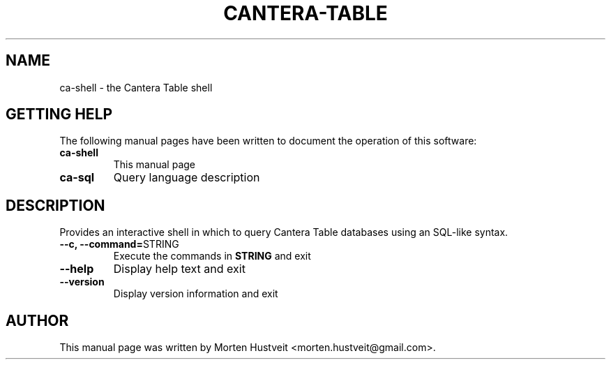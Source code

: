 .TH CANTERA-TABLE 1 "Feb 2013"
.PP
.SH "NAME"
ca-shell \- the Cantera Table shell
.SH "GETTING HELP"
.PP
The following manual pages have been written to document the operation of this software:
.TP
\fBca-shell\fR
This manual page
.TP
\fBca-sql\fR
Query language description
.SH "DESCRIPTION"
.PP
Provides an interactive shell in which to query Cantera Table databases using an SQL-like syntax.
.TP
\fB--c, --command=\fRSTRING
Execute the commands in \fBSTRING\fR and exit
.TP
\fB--help\fR
Display help text and exit
.TP
\fB--version\fR
Display version information and exit
.SH "AUTHOR"
.PP
This manual page was written by Morten Hustveit <morten.hustveit@gmail.com>.
